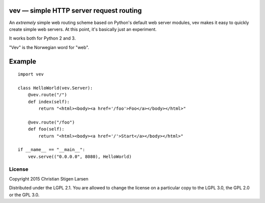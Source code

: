 vev — simple HTTP server request routing
========================================

An *extremely* simple web routing scheme based on Python's default web server
modules, vev makes it easy to quickly create simple web servers.  At this
point, it's basically just an experiment.

It works both for Python 2 and 3.

"Vev" is the Norwegian word for "web".

Example
=======

::

    import vev

    class HelloWorld(vev.Server):
        @vev.route("/")
        def index(self):
            return "<html><body><a href='/foo'>Foo</a></body></html>"

        @vev.route("/foo")
        def foo(self):
            return "<html><body><a href='/'>Start</a></body></html>"

    if __name__ == "__main__":
        vev.serve(("0.0.0.0", 8080), HelloWorld)

License
-------
Copyright 2015 Christian Stigen Larsen

Distributed under the LGPL 2.1. You are allowed to change the license on a
particular copy to the LGPL 3.0, the GPL 2.0 or the GPL 3.0.
